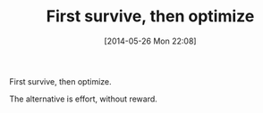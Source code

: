 #+POSTID: 8606
#+DATE: [2014-05-26 Mon 22:08]
#+OPTIONS: toc:nil num:nil todo:nil pri:nil tags:nil ^:nil TeX:nil
#+CATEGORY: Article
#+TAGS: philosophy
#+TITLE: First survive, then optimize

First survive, then optimize.

The alternative is effort, without reward.



